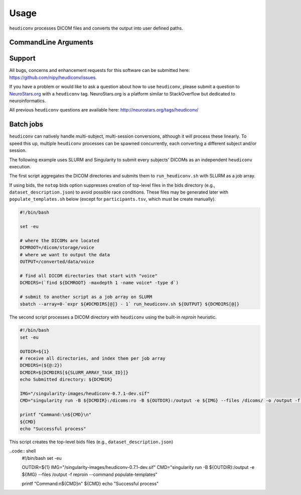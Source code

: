 =====
Usage
=====

``heudiconv`` processes DICOM files and converts the output into user defined
paths.

CommandLine Arguments
======================

.. argparse::
   :ref: heudiconv.cli.run.get_parser
   :prog: heudiconv
   :nodefault:
   :nodefaultconst:


Support
=======

All bugs, concerns and enhancement requests for this software can be submitted here:
https://github.com/nipy/heudiconv/issues.

If you have a problem or would like to ask a question about how to use ``heudiconv``,
please submit a question to `NeuroStars.org <http://neurostars.org/tags/heudiconv>`_ with a ``heudiconv`` tag.
NeuroStars.org is a platform similar to StackOverflow but dedicated to neuroinformatics.

All previous ``heudiconv`` questions are available here:
http://neurostars.org/tags/heudiconv/


Batch jobs
==========

``heudiconv`` can natively handle multi-subject, multi-session conversions,
although it will process these linearly. To speed this up, multiple ``heudiconv``
processes can be spawned concurrently, each converting a different subject and/or
session.

The following example uses SLURM and Singularity to submit every subjects'
DICOMs as an independent ``heudiconv`` execution.

The first script aggregates the DICOM directories and submits them to
``run_heudiconv.sh`` with SLURM as a job array.

If using bids, the ``notop`` bids option suppresses creation of
top-level files in the bids directory (e.g.,
``dataset_description.json``) to avoid possible race conditions.
These files may be generated later with ``populate_templates.sh``
below (except for ``participants.tsv``, which must be create
manually).

.. code:: shell

    #!/bin/bash

    set -eu

    # where the DICOMs are located
    DCMROOT=/dicom/storage/voice
    # where we want to output the data
    OUTPUT=/converted/data/voice

    # find all DICOM directories that start with "voice"
    DCMDIRS=(`find ${DCMROOT} -maxdepth 1 -name voice* -type d`)

    # submit to another script as a job array on SLURM
    sbatch --array=0-`expr ${#DCMDIRS[@]} - 1` run_heudiconv.sh ${OUTPUT} ${DCMDIRS[@]}


The second script processes a DICOM directory with ``heudiconv`` using the built-in
`reproin` heuristic.

.. code:: shell

    #!/bin/bash
    set -eu

    OUTDIR=${1}
    # receive all directories, and index them per job array
    DCMDIRS=(${@:2})
    DCMDIR=${DCMDIRS[${SLURM_ARRAY_TASK_ID}]}
    echo Submitted directory: ${DCMDIR}

    IMG="/singularity-images/heudiconv-0.7.1-dev.sif"
    CMD="singularity run -B ${DCMDIR}:/dicoms:ro -B ${OUTDIR}:/output -e ${IMG} --files /dicoms/ -o /output -f reproin -c dcm2niix -b notop --minmeta -l ."

    printf "Command:\n${CMD}\n"
    ${CMD}
    echo "Successful process"

This script creates the top-level bids files (e.g.,
``dataset_description.json``)

..code:: shell
    #!/bin/bash
    set -eu

    OUTDIR=${1}
    IMG="/singularity-images/heudiconv-0.7.1-dev.sif"
    CMD="singularity run -B ${OUTDIR}:/output -e ${IMG} --files /output -f reproin --command populate-templates"

    printf "Command:\n${CMD}\n"
    ${CMD}
    echo "Successful process"
